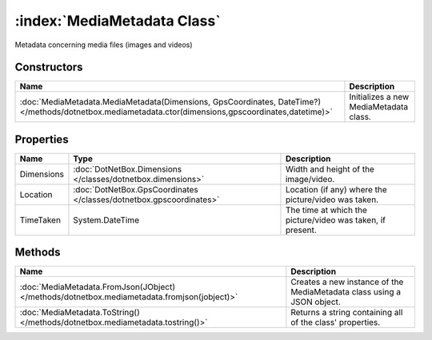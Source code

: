 :index:`MediaMetadata Class`
============================

Metadata concerning media files (images and videos)

Constructors
------------

===================================================================================================================================================== ======================================
Name                                                                                                                                                  Description                            
===================================================================================================================================================== ======================================
:doc:`MediaMetadata.MediaMetadata(Dimensions, GpsCoordinates, DateTime?) </methods/dotnetbox.mediametadata.ctor(dimensions,gpscoordinates,datetime)>` Initializes a new MediaMetadata class. 
===================================================================================================================================================== ======================================

Properties
----------

========== =================================================================== ==========================================================
Name       Type                                                                Description                                                
========== =================================================================== ==========================================================
Dimensions :doc:`DotNetBox.Dimensions </classes/dotnetbox.dimensions>`         Width and height of the image/video.                       
Location   :doc:`DotNetBox.GpsCoordinates </classes/dotnetbox.gpscoordinates>` Location (if any) where the picture/video was taken.       
TimeTaken  System.DateTime                                                     The time at which the picture/video was taken, if present. 
========== =================================================================== ==========================================================

Methods
-------

=========================================================================================== ======================================================================
Name                                                                                        Description                                                            
=========================================================================================== ======================================================================
:doc:`MediaMetadata.FromJson(JObject) </methods/dotnetbox.mediametadata.fromjson(jobject)>` Creates a new instance of the MediaMetadata class using a JSON object. 
:doc:`MediaMetadata.ToString() </methods/dotnetbox.mediametadata.tostring()>`               Returns a string containing all of the class' properties.              
=========================================================================================== ======================================================================

